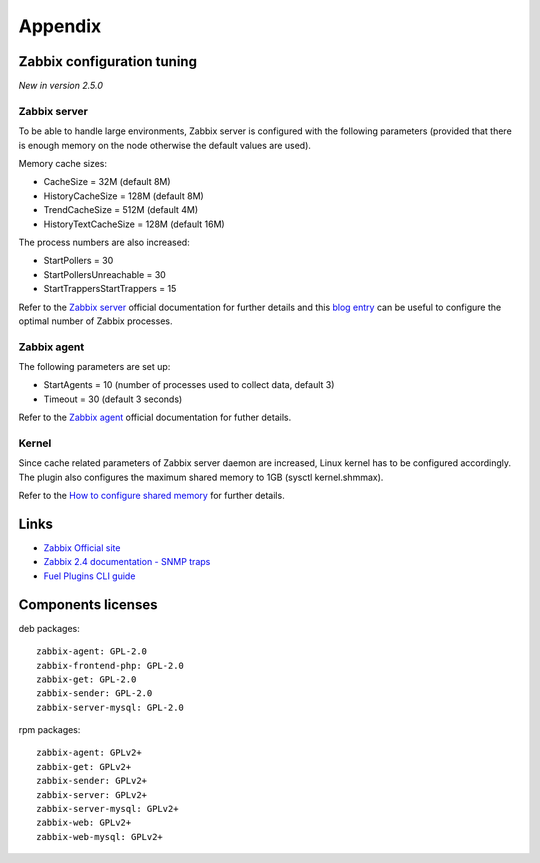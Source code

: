 ==================
Appendix
==================

.. _tuning:

Zabbix configuration tuning
============================

*New in version 2.5.0*

Zabbix server
-------------

To be able to handle large environments, Zabbix server is configured with the following
parameters (provided that there is enough memory on the node otherwise the default
values are used).

Memory cache sizes:

* CacheSize = 32M (default 8M)
* HistoryCacheSize = 128M (default 8M)
* TrendCacheSize = 512M (default 4M)
* HistoryTextCacheSize = 128M (default 16M)

The process numbers are also increased:

* StartPollers = 30
* StartPollersUnreachable = 30
* StartTrappersStartTrappers = 15

Refer to the `Zabbix server <https://www.zabbix.com/documentation/2.4/manual/appendix/config/zabbix_server>`_ official documentation for further details
and this `blog entry <http://blog.zabbix.com/monitoring-how-busy-zabbix-processes-are/457/>`_ can be useful to configure the optimal number of Zabbix processes.

Zabbix agent
------------

The following parameters are set up:

* StartAgents = 10 (number of processes used to collect data, default 3)
* Timeout = 30 (default 3 seconds)

Refer to the `Zabbix agent <https://www.zabbix.com/documentation/2.4/manual/appendix/config/zabbix_agentd>`_ official documentation for futher details.

Kernel
------

Since cache related parameters of Zabbix server daemon are increased, Linux kernel
has to be configured accordingly.
The plugin also configures the maximum shared memory to 1GB (sysctl kernel.shmmax).

Refer to the `How to configure shared memory <https://www.zabbix.org/wiki/How_to/configure_shared_memory>`_ for further details.

Links
=========================

- `Zabbix Official site <http://www.zabbix.com>`_
- `Zabbix 2.4 documentation - SNMP traps <https://www.zabbix.com/documentation
  /2.4/manual/config/items/itemtypes/snmptrap>`_
- `Fuel Plugins CLI guide <https://docs.mirantis.com/openstack/fuel/fuel-7.0
  /user-guide.html#fuel-plugins-cli>`_

Components licenses
=========================

deb packages::

  zabbix-agent: GPL-2.0
  zabbix-frontend-php: GPL-2.0
  zabbix-get: GPL-2.0
  zabbix-sender: GPL-2.0
  zabbix-server-mysql: GPL-2.0

rpm packages::

  zabbix-agent: GPLv2+
  zabbix-get: GPLv2+
  zabbix-sender: GPLv2+
  zabbix-server: GPLv2+
  zabbix-server-mysql: GPLv2+
  zabbix-web: GPLv2+
  zabbix-web-mysql: GPLv2+
